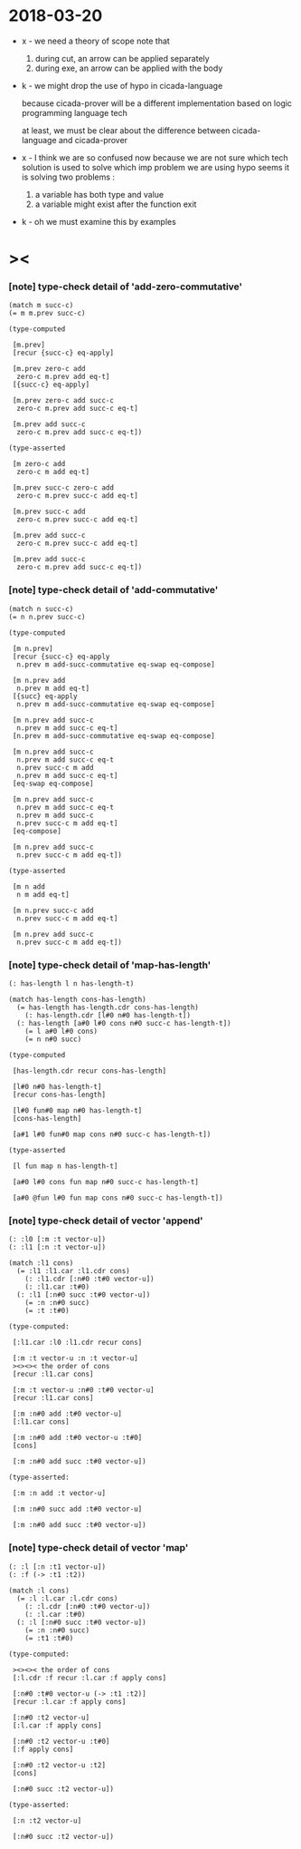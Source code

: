 * 2018-03-20

  - x -
    we need a theory of scope
    note that
    1. during cut, an arrow can be applied separately
    2. during exe, an arrow can be applied with the body

  - k -
    we might drop the use of hypo in cicada-language

    because cicada-prover will be a different implementation
    based on logic programming language tech

    at least,
    we must be clear about the difference
    between cicada-language and cicada-prover

  - x -
    I think we are so confused now
    because we are not sure which tech solution
    is used to solve which imp problem
    we are using hypo
    seems it is solving two problems :
    1. a variable has both type and value
    2. a variable might exist after the function exit

  - k -
    oh we must examine this by examples

* ><

*** [note] type-check detail of 'add-zero-commutative'

    #+begin_src cicada
    (match m succ-c)
    (= m m.prev succ-c)

    (type-computed

     [m.prev]
     [recur {succ-c} eq-apply]

     [m.prev zero-c add
      zero-c m.prev add eq-t]
     [{succ-c} eq-apply]

     [m.prev zero-c add succ-c
      zero-c m.prev add succ-c eq-t]

     [m.prev add succ-c
      zero-c m.prev add succ-c eq-t])

    (type-asserted

     [m zero-c add
      zero-c m add eq-t]

     [m.prev succ-c zero-c add
      zero-c m.prev succ-c add eq-t]

     [m.prev succ-c add
      zero-c m.prev succ-c add eq-t]

     [m.prev add succ-c
      zero-c m.prev succ-c add eq-t]

     [m.prev add succ-c
      zero-c m.prev add succ-c eq-t])
    #+end_src

*** [note] type-check detail of 'add-commutative'

    #+begin_src cicada
    (match n succ-c)
    (= n n.prev succ-c)

    (type-computed

     [m n.prev]
     [recur {succ-c} eq-apply
      n.prev m add-succ-commutative eq-swap eq-compose]

     [m n.prev add
      n.prev m add eq-t]
     [{succ} eq-apply
      n.prev m add-succ-commutative eq-swap eq-compose]

     [m n.prev add succ-c
      n.prev m add succ-c eq-t]
     [n.prev m add-succ-commutative eq-swap eq-compose]

     [m n.prev add succ-c
      n.prev m add succ-c eq-t
      n.prev succ-c m add
      n.prev m add succ-c eq-t]
     [eq-swap eq-compose]

     [m n.prev add succ-c
      n.prev m add succ-c eq-t
      n.prev m add succ-c
      n.prev succ-c m add eq-t]
     [eq-compose]

     [m n.prev add succ-c
      n.prev succ-c m add eq-t])

    (type-asserted

     [m n add
      n m add eq-t]

     [m n.prev succ-c add
      n.prev succ-c m add eq-t]

     [m n.prev add succ-c
      n.prev succ-c m add eq-t])
    #+end_src

*** [note] type-check detail of 'map-has-length'

    #+begin_src cicada
    (: has-length l n has-length-t)

    (match has-length cons-has-length)
      (= has-length has-length.cdr cons-has-length)
        (: has-length.cdr [l#0 n#0 has-length-t])
      (: has-length [a#0 l#0 cons n#0 succ-c has-length-t])
        (= l a#0 l#0 cons)
        (= n n#0 succ)

    (type-computed

     [has-length.cdr recur cons-has-length]

     [l#0 n#0 has-length-t]
     [recur cons-has-length]

     [l#0 fun#0 map n#0 has-length-t]
     [cons-has-length]

     [a#1 l#0 fun#0 map cons n#0 succ-c has-length-t])

    (type-asserted

     [l fun map n has-length-t]

     [a#0 l#0 cons fun map n#0 succ-c has-length-t]

     [a#0 @fun l#0 fun map cons n#0 succ-c has-length-t])
    #+end_src

*** [note] type-check detail of vector 'append'

    #+begin_src cicada
    (: :l0 [:m :t vector-u])
    (: :l1 [:n :t vector-u])

    (match :l1 cons)
      (= :l1 :l1.car :l1.cdr cons)
        (: :l1.cdr [:n#0 :t#0 vector-u])
        (: :l1.car :t#0)
      (: :l1 [:n#0 succ :t#0 vector-u])
        (= :n :n#0 succ)
        (= :t :t#0)

    (type-computed:

     [:l1.car :l0 :l1.cdr recur cons]

     [:m :t vector-u :n :t vector-u]
     ><><>< the order of cons
     [recur :l1.car cons]

     [:m :t vector-u :n#0 :t#0 vector-u]
     [recur :l1.car cons]

     [:m :n#0 add :t#0 vector-u]
     [:l1.car cons]

     [:m :n#0 add :t#0 vector-u :t#0]
     [cons]

     [:m :n#0 add succ :t#0 vector-u])

    (type-asserted:

     [:m :n add :t vector-u]

     [:m :n#0 succ add :t#0 vector-u]

     [:m :n#0 add succ :t#0 vector-u])
    #+end_src

*** [note] type-check detail of vector 'map'

    #+begin_src cicada
    (: :l [:n :t1 vector-u])
    (: :f (-> :t1 :t2))

    (match :l cons)
      (= :l :l.car :l.cdr cons)
        (: :l.cdr [:n#0 :t#0 vector-u])
        (: :l.car :t#0)
      (: :l [:n#0 succ :t#0 vector-u])
        (= :n :n#0 succ)
        (= :t1 :t#0)

    (type-computed:

     ><><>< the order of cons
     [:l.cdr :f recur :l.car :f apply cons]

     [:n#0 :t#0 vector-u (-> :t1 :t2)]
     [recur :l.car :f apply cons]

     [:n#0 :t2 vector-u]
     [:l.car :f apply cons]

     [:n#0 :t2 vector-u :t#0]
     [:f apply cons]

     [:n#0 :t2 vector-u :t2]
     [cons]

     [:n#0 succ :t2 vector-u])

    (type-asserted:

     [:n :t2 vector-u]

     [:n#0 succ :t2 vector-u])
    #+end_src
